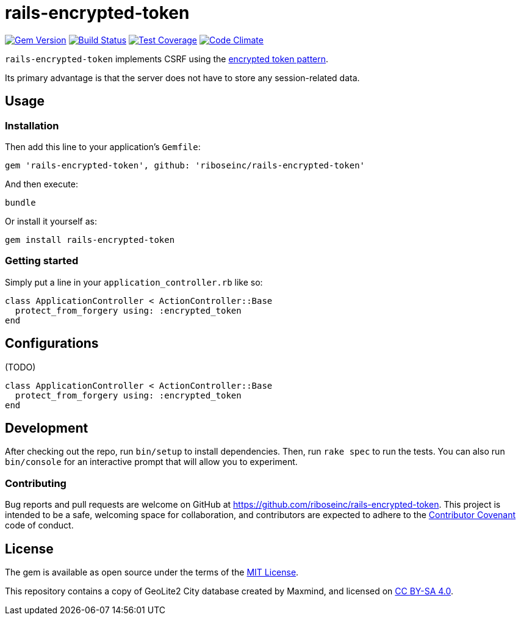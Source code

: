 = rails-encrypted-token
:source-highlighter: pygments

image:https://img.shields.io/gem/v/rails-encrypted-token.svg["Gem Version", link="https://rubygems.org/gems/rails-encrypted-token"]
image:https://img.shields.io/travis/riboseinc/rails-encrypted-token/master.svg["Build Status", link="https://travis-ci.org/riboseinc/rails-encrypted-token"]
image:https://img.shields.io/codecov/c/github/riboseinc/rails-encrypted-token.svg["Test Coverage", link="https://codecov.io/gh/riboseinc/rails-encrypted-token"]
image:https://img.shields.io/codeclimate/github/riboseinc/rails-encrypted-token.svg["Code Climate", link="https://codeclimate.com/github/riboseinc/rails-encrypted-token"]

`rails-encrypted-token` implements CSRF using the
https://www.owasp.org/index.php/Cross-Site_Request_Forgery_(CSRF)_Prevention_Cheat_Sheet#Encrypted_Token_Pattern[encrypted
token pattern].

Its primary advantage is that the server does not have to store any
session-related data.

== Usage

=== Installation

Then add this line to your application's `Gemfile`:

[source,ruby]
----
gem 'rails-encrypted-token', github: 'riboseinc/rails-encrypted-token'
----

And then execute:

----
bundle
----

Or install it yourself as:

----
gem install rails-encrypted-token
----

=== Getting started

Simply put a line in your `application_controller.rb` like so:

[source,ruby]
----
class ApplicationController < ActionController::Base
  protect_from_forgery using: :encrypted_token
end
----

== Configurations

(TODO)

[source,ruby]
----
class ApplicationController < ActionController::Base
  protect_from_forgery using: :encrypted_token
end
----

== Development

After checking out the repo, run `bin/setup` to install dependencies. Then, run
`rake spec` to run the tests. You can also run `bin/console` for an interactive
prompt that will allow you to experiment.

=== Contributing

Bug reports and pull requests are welcome on GitHub at
https://github.com/riboseinc/rails-encrypted-token. This project is intended to be a
safe, welcoming space for collaboration, and contributors are expected to
adhere to the http://contributor-covenant.org[Contributor Covenant] code of
conduct.

== License

The gem is available as open source under the terms of the
http://opensource.org/licenses/MIT[MIT License].

This repository contains a copy of GeoLite2 City database created by Maxmind,
and licensed on https://creativecommons.org/licenses/by-sa/4.0[CC BY-SA 4.0].
